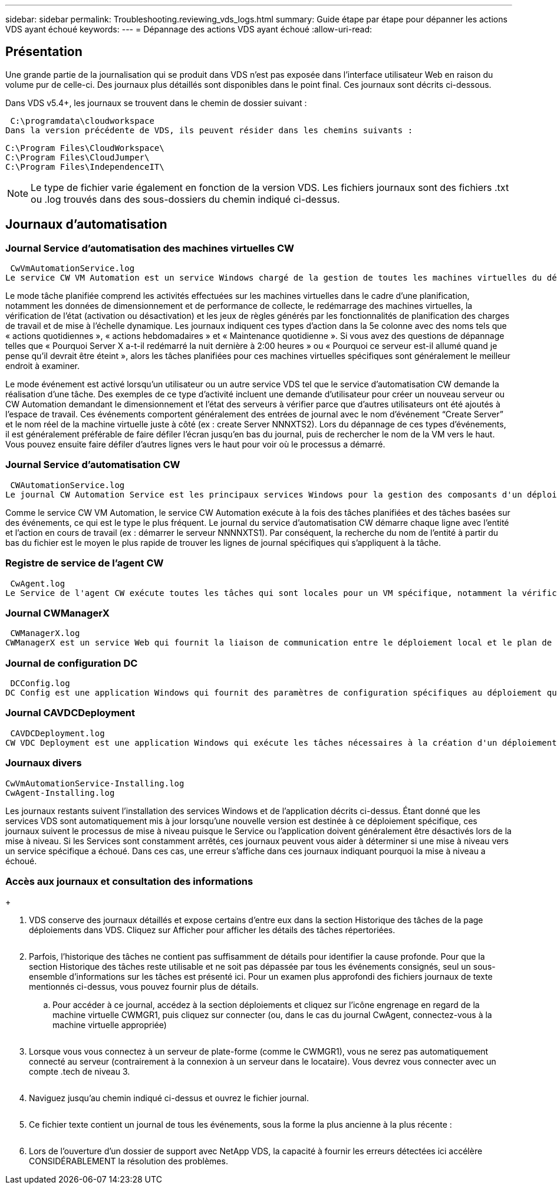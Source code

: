 ---
sidebar: sidebar 
permalink: Troubleshooting.reviewing_vds_logs.html 
summary: Guide étape par étape pour dépanner les actions VDS ayant échoué 
keywords:  
---
= Dépannage des actions VDS ayant échoué
:allow-uri-read: 




== Présentation

Une grande partie de la journalisation qui se produit dans VDS n'est pas exposée dans l'interface utilisateur Web en raison du volume pur de celle-ci. Des journaux plus détaillés sont disponibles dans le point final. Ces journaux sont décrits ci-dessous.

Dans VDS v5.4+, les journaux se trouvent dans le chemin de dossier suivant :

 C:\programdata\cloudworkspace
Dans la version précédente de VDS, ils peuvent résider dans les chemins suivants :

....
C:\Program Files\CloudWorkspace\
C:\Program Files\CloudJumper\
C:\Program Files\IndependenceIT\
....

NOTE: Le type de fichier varie également en fonction de la version VDS. Les fichiers journaux sont des fichiers .txt ou .log trouvés dans des sous-dossiers du chemin indiqué ci-dessus.



== Journaux d'automatisation



=== Journal Service d'automatisation des machines virtuelles CW

 CwVmAutomationService.log
Le service CW VM Automation est un service Windows chargé de la gestion de toutes les machines virtuelles du déploiement. En tant que service Windows, il est toujours exécuté dans un déploiement, mais possède deux modes de fonctionnement principaux : le mode tâche planifié et le mode événement.

Le mode tâche planifiée comprend les activités effectuées sur les machines virtuelles dans le cadre d'une planification, notamment les données de dimensionnement et de performance de collecte, le redémarrage des machines virtuelles, la vérification de l'état (activation ou désactivation) et les jeux de règles générés par les fonctionnalités de planification des charges de travail et de mise à l'échelle dynamique. Les journaux indiquent ces types d'action dans la 5e colonne avec des noms tels que « actions quotidiennes », « actions hebdomadaires » et « Maintenance quotidienne ». Si vous avez des questions de dépannage telles que « Pourquoi Server X a-t-il redémarré la nuit dernière à 2:00 heures » ou « Pourquoi ce serveur est-il allumé quand je pense qu'il devrait être éteint », alors les tâches planifiées pour ces machines virtuelles spécifiques sont généralement le meilleur endroit à examiner.

Le mode événement est activé lorsqu'un utilisateur ou un autre service VDS tel que le service d'automatisation CW demande la réalisation d'une tâche. Des exemples de ce type d'activité incluent une demande d'utilisateur pour créer un nouveau serveur ou CW Automation demandant le dimensionnement et l'état des serveurs à vérifier parce que d'autres utilisateurs ont été ajoutés à l'espace de travail. Ces événements comportent généralement des entrées de journal avec le nom d’événement “Create Server” et le nom réel de la machine virtuelle juste à côté (ex : create Server NNNXTS2). Lors du dépannage de ces types d'événements, il est généralement préférable de faire défiler l'écran jusqu'en bas du journal, puis de rechercher le nom de la VM vers le haut. Vous pouvez ensuite faire défiler d'autres lignes vers le haut pour voir où le processus a démarré.



=== Journal Service d'automatisation CW

 CWAutomationService.log
Le journal CW Automation Service est les principaux services Windows pour la gestion des composants d'un déploiement Workspace. Il exécute les tâches requises pour gérer les utilisateurs, les applications, les terminaux de données et les stratégies. En outre, le service informatique peut créer des tâches pour le service d'automatisation de VM CW lorsque des modifications doivent être apportées à la taille, au nombre ou à l'état des machines virtuelles du déploiement.

Comme le service CW VM Automation, le service CW Automation exécute à la fois des tâches planifiées et des tâches basées sur des événements, ce qui est le type le plus fréquent. Le journal du service d'automatisation CW démarre chaque ligne avec l'entité et l'action en cours de travail (ex : démarrer le serveur NNNNXTS1). Par conséquent, la recherche du nom de l'entité à partir du bas du fichier est le moyen le plus rapide de trouver les lignes de journal spécifiques qui s'appliquent à la tâche.



=== Registre de service de l'agent CW

 CwAgent.log
Le Service de l'agent CW exécute toutes les tâches qui sont locales pour un VM spécifique, notamment la vérification des niveaux de ressources et de l'utilisation de la VM, la vérification de la validité du certificat du trafic TLS dans la VM et la vérification de l'atteinte de la période de redémarrage obligatoire. Outre la vérification des informations détaillées sur ces tâches, ce journal peut également être utilisé pour rechercher des redémarrages de machine virtuelle inattendus ou une activité de réseau ou de ressource inattendue.



=== Journal CWManagerX

 CWManagerX.log
CWManagerX est un service Web qui fournit la liaison de communication entre le déploiement local et le plan de contrôle global VDS. Les tâches et les demandes de données provenant de l'application Web VDS ou de l'API VDS sont communiquées au déploiement local via ce service Web. À partir de là, les tâches et les demandes sont dirigées vers le service Web approprié (décrit ci-dessus) ou, dans de rares cas, directement à Active Directory. Comme il s'agit essentiellement d'une liaison de communication, il n'y a pas beaucoup de journalisation qui se produit pendant la communication normale, mais ce journal contiendra des erreurs lorsque la liaison de communication est rompue ou ne fonctionne pas correctement.



=== Journal de configuration DC

 DCConfig.log
DC Config est une application Windows qui fournit des paramètres de configuration spécifiques au déploiement qui ne sont pas exposés dans l'interface application Web VDS. Le journal de configuration DC détaille les activités exécutées lorsque des modifications de configuration sont apportées dans la configuration DC.



=== Journal CAVDCDeployment

 CAVDCDeployment.log
CW VDC Deployment est une application Windows qui exécute les tâches nécessaires à la création d'un déploiement dans Azure. Le journal suit la configuration des services de fenêtres Cloud Workspace, des objets GPO par défaut et des règles de routage et de ressources.



=== Journaux divers

....
CwVmAutomationService-Installing.log
CwAgent-Installing.log
....
Les journaux restants suivent l'installation des services Windows et de l'application décrits ci-dessus. Étant donné que les services VDS sont automatiquement mis à jour lorsqu'une nouvelle version est destinée à ce déploiement spécifique, ces journaux suivent le processus de mise à niveau puisque le Service ou l'application doivent généralement être désactivés lors de la mise à niveau. Si les Services sont constamment arrêtés, ces journaux peuvent vous aider à déterminer si une mise à niveau vers un service spécifique a échoué. Dans ces cas, une erreur s'affiche dans ces journaux indiquant pourquoi la mise à niveau a échoué.



=== Accès aux journaux et consultation des informations

+image:troubleshooting1.png[""]

. VDS conserve des journaux détaillés et expose certains d'entre eux dans la section Historique des tâches de la page déploiements dans VDS. Cliquez sur Afficher pour afficher les détails des tâches répertoriées.
+
image:troubleshooting2.png[""]

. Parfois, l'historique des tâches ne contient pas suffisamment de détails pour identifier la cause profonde. Pour que la section Historique des tâches reste utilisable et ne soit pas dépassée par tous les événements consignés, seul un sous-ensemble d'informations sur les tâches est présenté ici. Pour un examen plus approfondi des fichiers journaux de texte mentionnés ci-dessus, vous pouvez fournir plus de détails.
+
.. Pour accéder à ce journal, accédez à la section déploiements et cliquez sur l'icône engrenage en regard de la machine virtuelle CWMGR1, puis cliquez sur connecter (ou, dans le cas du journal CwAgent, connectez-vous à la machine virtuelle appropriée)


+
image:troubleshooting3.png[""]

. Lorsque vous vous connectez à un serveur de plate-forme (comme le CWMGR1), vous ne serez pas automatiquement connecté au serveur (contrairement à la connexion à un serveur dans le locataire). Vous devrez vous connecter avec un compte .tech de niveau 3.
+
image:troubleshooting4.png[""]

. Naviguez jusqu'au chemin indiqué ci-dessus et ouvrez le fichier journal.
+
image:troubleshooting5.png[""]

. Ce fichier texte contient un journal de tous les événements, sous la forme la plus ancienne à la plus récente :
+
image:troubleshooting6.png[""]

. Lors de l'ouverture d'un dossier de support avec NetApp VDS, la capacité à fournir les erreurs détectées ici accélère CONSIDÉRABLEMENT la résolution des problèmes.


